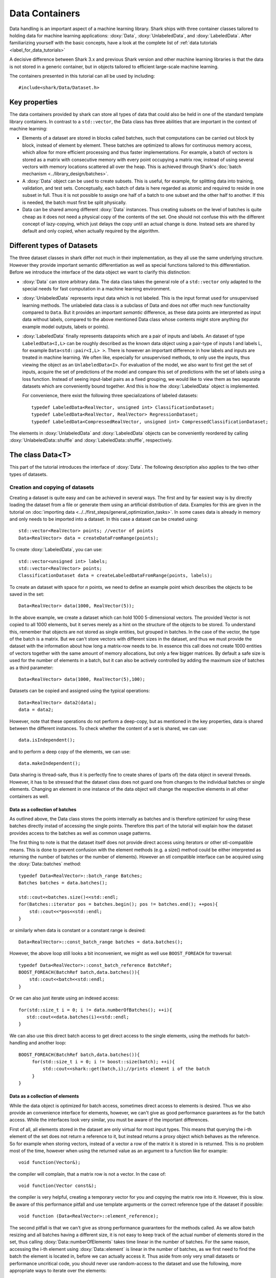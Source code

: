Data Containers
===============
Data handling is an important aspect of a machine learning
library. Shark ships with three container classes tailored
to holding data for machine learning applications:
:doxy:`Data`, :doxy:`UnlabeledData`, and :doxy:`LabeledData`.
After familiarizing yourself with the basic concepts, have a look at the
complete list of :ref:`data tutorials <label_for_data_tutorials>`

A decisive difference between Shark 3.x and previous Shark version and
other machine learning libraries is that the data is not stored in a
generic container, but in objects tailored to efficient large-scale
machine learning.

The containers presented in this tutorial can all be used by including::

  #include<shark/Data/Dataset.h>

Key properties
---------------

The data containers provided by shark can store all types of data that
could also be  held in one of the standard template library containers.
In contrast to  a ``std::vector``,  the Data class has three abilities
that are important in the context of machine learning:

* Elements of a dataset are stored in blocks called batches, such that
  computations can be carried out block by block, instead of element
  by element. These batches are optimized to allows for continuous memory access,
  which allow for more efficient processing and thus faster implementations.
  For example, a batch of vectors is stored as a matrix with consecutive
  memory with every point occupying a matrix row, instead of using several vectors
  with memory locations scattered all over the heap. This is achieved through Shark's
  :doc:`batch mechanism <../library_design/batches>`.

* A :doxy:`Data` object can be used to create subsets. This is useful,
  for example, for splitting data into training, validation, and test sets.
  Conceptually, each batch of data is here regarded as atomic and required to
  reside in one subset in full. Thus it is not possible to assign one half of
  a batch  to one subset and the other half to another. If this is needed,
  the batch  must first be split physically.

* Data can be shared among different :doxy:`Data` instances. Thus creating
  subsets on the level of batches is quite cheap as it does not need a physical
  copy of the contents of the set. One should not confuse this with the different
  concept of lazy-copying, which just delays the copy until an actual change is
  done. Instead sets are shared by default and only copied, when actually required by
  the algorithm.


Different types of Datasets
--------------------------------

The three dataset classes in shark differ not much in their implementation, as
they all use the same underlying structure. However they provide important semantic
differentiation as well as special functions tailored to this differentiation. Before
we introduce the interface of the data object we want to clarify this distinction:

* :doxy:`Data` can store arbitrary data. The data class takes the
  general role of a ``std::vector`` only adapted to the special needs
  for fast computation in a machine learning environment.

* :doxy:`UnlabeledData` represents input data which is not labeled.
  This is the input format used for unsupervised learning methods. The unlabeled
  data class is a subclass of Data and does not offer much new functionality
  compared to ``Data``.
  But it provides an important *semantic* difference, as these data
  points are interpreted as input data without labels, compared to the above
  mentioned Data class whose contents might store anything (for example model
  outputs, labels or points). 

* :doxy:`LabeledData` finally represents datapoints which are a pair of inputs
  and labels. An dataset of type ``LabeledData<I,L>`` can be roughly described
  as the known data object using a pair-type of inputs I and labels L, for example
  ``Data<std::pair<I,L> >``. There is however an important difference in how labels
  and inputs are treated in machine learning. We often like, especially for unsupervised
  methods, to only use the inputs, thus viewing the object as an ``UnlabeledData<I>``.
  For evaluation of the model, we also want to first get the set of inputs, acquire the
  set of predictions of the model and compare this set of predictions with the set of labels
  using a loss function. Instead of seeing input-label pairs as a fixed grouping, we would
  like to view them as two separate datasets which are conveniently bound together. And this is
  how the :doxy:`LabeledData` object is implemented.
  
  For convenience, there exist the following three specializations of
  labeled datasets::

    typedef LabeledData<RealVector, unsigned int> ClassificationDataset;
    typedef LabeledData<RealVector, RealVector> RegressionDataset;
    typedef LabeledData<CompressedRealVector, unsigned int> CompressedClassificationDataset;


The elements in :doxy:`UnlabeledData` and :doxy:`LabeledData` objects can be conveniently 
reordered by calling :doxy:`UnlabeledData::shuffle` and
:doxy:`LabeledData::shuffle`, respectively.


The class Data<T>
------------------
This part of the tutorial introduces the interface of :doxy:`Data`. The following description
also applies to the two other types of datasets.

Creation and copying of datasets
&&&&&&&&&&&&&&&&&&&&&&&&&&&&&&&&&

Creating a dataset is quite easy and can be achieved in several ways. The first and
by far easiest way is by directly loading the dataset from a file or generate them
using an artificial distribution of data. Examples for this are given in the
tutorial on :doc:`importing data <../../first_steps/general_optimization_tasks>`. In some cases
data is already in memory and only needs to be imported into a dataset.
In this case a dataset can be created using::

  std::vector<RealVector> points; //vector of points
  Data<RealVector> data = createDataFromRange(points);

To create :doxy:`LabeledData`, you can use::

  std::vector<unsigned int> labels;
  std::vector<RealVector> points;
  ClassificationDataset data = createLabeledDataFromRange(points, labels);

To create an dataset with space for *n* points, we need to define an example point which
describes the objects to be saved in the set::

  Data<RealVector> data(1000, RealVector(5));

In the above example, we create a dataset which can hold 1000
5-dimensional vectors.  The provided Vector is not copied to all 1000
elements, but it serves merely as a hint on the structure of the
objects to be stored. To understand this, remember that objects are
not stored as single entities, but grouped in batches. In the case of
the vector, the type of the batch is a matrix. But we can't store
vectors with different sizes in the dataset, and thus we must provide
the dataset with the information about how long a matrix-row needs to
be. In essence this call does not create 1000 entities of vectors
together with the same amount of memory allocations, but only a few
bigger matrices. By default a safe size is used for the number of
elements in a batch, but it can also be actively controlled by adding
the maximum size of batches as a third parameter::

  Data<RealVector> data(1000, RealVector(5),100);

Datasets can be copied and assigned using the typical operations::

  Data<RealVector> data2(data);
  data = data2;

However, note that these operations do not perform a deep-copy, but as mentioned in the
key properties, data is shared between the different instances. To check whether the content
of a set is shared, we can use::

  data.isIndependent();

and to perform a deep copy of the elements, we can use::

  data.makeIndependent();

Data sharing is thread-safe, thus it is perfectly fine to create
shares of (parts of) the data object in several threads. However, it
has to be stressed that the dataset class does not guard one from
changes to the individual batches or single elements. Changing an
element in one instance of the data object will change the respective
elements in all other containers as well.

Data as a collection of batches
*******************************

As outlined above, the Data class stores the points internally as batches and
is therefore optimized for using these batches directly instad of accessing the
single points. Therefore this part of the tutorial will explain how the dataset
provides access to the batches as well as common usage patterns.

The first thing to note is that the dataset itself does not provide direct access
using iterators or other stl-compatible means. This is done to prevent confusion
with the element methods (e.g. a size() method could be either interpreted as
returning the number of batches or the number of elements). However an
stl compatible interface can be acquired using the :doxy:`Data::batches`
method::

    typedef Data<RealVector>::batch_range Batches;
    Batches batches = data.batches();

    std::cout<<batches.size()<<std::endl;
    for(Batches::iterator pos = batches.begin(); pos != batches.end(); ++pos){
        std::cout<<*pos<<std::endl;
    }

or similarly when data is constant or a constant range is desired::

    Data<RealVector>::const_batch_range batches = data.batches();

However, the above loop still looks a bit inconvenient, we might as well use
``BOOST_FOREACH`` for traversal::

    typedef Data<RealVector>::const_batch_reference BatchRef;
    BOOST_FOREACH(BatchRef batch,data.batches()){
        std::cout<<batch<<std::endl;
    }

Or we can also just iterate using an indexed access::

   for(std::size_t i = 0; i != data.numberOfBatches(); ++i){
      std::cout<<data.batches(i)<<std::endl;
   }

We can also use this direct batch access to get direct access to the single elements,
using the methods for batch-handling and another loop::

   BOOST_FOREACH(BatchRef batch,data.batches()){
        for(std::size_t i = 0; i != boost::size(batch); ++i){
	    std::cout<<shark::get(batch,i);//prints element i of the batch
	}
   }


Data as a collection of elements
*********************************

While the data object is optimized for batch access, sometimes direct
access to elements is desired.  Thus we also provide an convenience
interface for elements, however, we can't give as good performance
guarantees as for the batch access. While the interfaces look very
similar, you must be aware of the important differences.

First of all, all elements stored in the dataset are only virtual for most input types. This means
that querying the i-th element of the set does not return a reference to it, but instead returns
a proxy object which behaves as the reference. So for example when storing vectors, instead of a vector
a row of the matrix it is stored in is returned. This is no problem most of the time, however when
using the returned value as an argument to a function like for example::

   void function(Vector&);

the compiler will complain, that a matrix row is not a vector. In the case of::

  void function(Vector const&);

the compiler is very helpful, creating a temporary vector for you and copying the
matrix row into it. However, this is slow. Be aware of this performance pitfall and use
template arguments or the correct reference type of the dataset if possible::

   void function (Data<RealVector>::element_reference);

The second pitfall is  that we can't give as strong performance guarantees for the methods called.
As we allow batch resizing and all batches having a different size, it is not easy to keep track of the
actual number of elements stored in the set, thus calling
:doxy:`Data::numberOfElements` takes time linear in the number of batches.
For the same reason, accessing the i-th element using :doxy:`Data::element` is linear in the number of batches,
as we first need to find the batch the element is located in, before we can actually access it.
Thus aside from only very small datasets or performance  uncritical code, you should never use
random-access to the dataset and use the following, more appropriate  ways to iterate over the elements::

    typedef Data<RealVector>::element_range Elements;
    typedef Data<RealVector>::const_element_reference ElementRef;

    //1: explicit iterator loop using the range over the elements
    Elements elements = data.elements();
    for(Elements::iterator pos = elements.begin(); pos != elements.end(); ++pos){
        std::cout<<*pos<<std::endl;
    }
    //2: BOOST_FOREACH
    BOOST_FOREACH(ElementRef element,data.elements()){
        std::cout<<element<<std::endl;
    }


Summary of element access
**************************
We will now summarize the above description in a more formal tabular layout. For the shortness of description,
we  only present the non-const version of every method and typedef. The rest can be looked up in the doxygen reference.

Typedefs of Data. For every reference and range there exists also an immutable version adding a ``const_`` to the
beginning:

========================   ======================================================================
Type                       Description
========================   ======================================================================
element_type               The type of elements stores in the object.
element_reference          Reference to a single element. This is a proxy reference, meaning
                           that it can be something more complex than element_type&, for example
			   an object describing the row of a matrix.
element_range              Range over the elements.
batch_type                 The batch type of the Dataset. Same as Batch<element_type>::type
batch_reference            Reference to a batch of points. This is batch_type&.
batch_range                Range over the batches.
========================   ======================================================================

Methods regarding batch access. All these methods have constant time complexity:

==========================================   ======================================================================
Method                                       Description
==========================================   ======================================================================
size_t numberOfBatches () const              Returns the number of batches in the set.
batch_reference batch (size_t i)             Returns the i-th batch of the set.
batch_range batches ()                       Returns an stl-compliant random-access-container over the batches.
==========================================   ======================================================================

Methods regarding batch access. All these methods have time complexity
linear in the number of batches:

==========================================   ======================================================================
Method                                       Description
==========================================   ======================================================================
size_t numberOfElements () const             Returns the number of elements in the set.
element_reference element (size_t i)         Returns the i-th element of the set.
element_range elements ()                    Returns an bidirectional container over the elements. Random access
                                             is also supported, but does not meet the time complexity. Also be aware
					     that instead of references, proxy-objects are returned as elements are
					     only virtual.
==========================================   ======================================================================

further, ``LabeledData`` supports direct access to the Containers representing either elements or labels.

==========================================   ======================================================================
Method                                       Description
==========================================   ======================================================================
UnlabeledData<I>& inputs()                   Returns only the inputs of the LabeledData<I,L> object.
Data<L>& labels()                            Returns only the labels of the LabeledData<I,L> object.
==========================================   ======================================================================

Querying information about a dataset
------------------------------------

Sometimes we want to query basic informations about a data set like input
dimension or the number of classes of a labeled data set. The data classes
provide several convenience functions for such queries.

For Data and UnlabeledData there are three functions::

  Data<unsigned int> data;
  std::size_t numberOfClasses(data); //returns the maximum class label minus one
  std::vector<std::size_t> sizes = classSizes(data); //returns the number of occurrences for every class label

  Data<RealVector> dataVectorial;
  std::size_t dim = dataDimensions(dataVectorial); //returns the dimensionality of the data points

For LabeledData we have a similar set of methods::

  LabeledData<RealVector,unsigned int> data;

  std::size_t classes = numberOfClasses(data); //returns the maximum class label minus one
  std::vector<std::size_t> sizes = classSizes(data); //returns the number of occurrences for every class label
  std::size_t dim = inputDimensions(data);

  LabeledData<RealVector, RealVector> dataVectorial;
  std::size_t dimLabel = labelDimension(data); //returns the dimensionality of the labels
  // number of classes assuming one-hot-encoding
  std::size_t classesOneHot = numberOfClasses(data);

Transformation of datasets
---------------------------------------------

In a lot of use cases, one needs to preprocess the data, before it can be used for the problem.
For example, the mean of a dataset is to be removed, or labels need to be changed in order to fit
into the shark scheme which assumes the existence of all class labels. For this, shark provides
a smart transformation mechanism. Lt's assume we have a function object f and g such that f(input)
returns the transformed input vector and g(label) the transformed label. Than we can transform
data sets by::

   Data<RealVector> data;//initial dataset;
   data = transform(data,f);//applies f to all elements of data

   LabeledData<RealVector,unsigned int> labeledData;//initial labeled dataset;
   labeledData = transformInputs(labeledData,f);//applies f to the inputs only
   labeledData = transformLabels(labeledData,g);//applies f to the labels only

The transformation mechanism itself is smart! If f does not only provide a function
f(input) but also f(Batch_of_input>) returning the same transformation for a whole batch,
this is applied instead. As batch transformations are often more efficient than applying
the same transformation to all elements one after another, this can be a real time saver.
An example for an object satisfying this requirement are the Models provided by shark::

    //a linear model, for example for whitening or making a dataset mean free
    LinearModel<> model;
    //applying the model
    labeledData = transformInputs(labeledData,model);
    //or an alternate shortcut for data:
    data = model(data);

It is easy to write your own transformation.
A simple example just adding a scalar to all elements in a dataset
could look like this: ::

  class Add {
  public:
	Add(double offset) : m_offset(offset), m_scalar(true) {}

	typedef RealVector result_type; // do not forget to specify  result type

	RealVector operator()(RealVector input) const { // const is important
		for(std::size_t i = 0; i != input.size(); ++i)
				input(i) += m_offset;
		return input;
	}
  private:
	double m_offset;
  };


It is then applied to dataset by calling something such as: ::

  data = transform(data, Add(2.0));



Element views: DataView<Dataset>
---------------------------------

Sometimes one needs to perform intensive single-element, random access to data
points, for example in decision tree training. In this case, the performance
guarantees of Data are not sufficient, as every random access to an element needs
to be translated into a list traversal. For such scenarios, Shark provides the
class :doxy:`DataView`. It provides another type of view on a data set under the
assumption that the data will not change during the lifetime of the DataView
object. A dataview object consumes linear space, as it stores the exact position
of every element in the container (i.e., the index of the batch and position
inside the batch). Thus creating a DataView object might lead to a big initial
overhead which only pays off if the object is then used a lot. The DataView class
is made available via ``#include<shark/Data/DataView.h>``.

Using a DataView object is easy::

  Data<unsigned int> dataset;
  DataView<Data<unsigned int> > view(dataset);
  for(std::size_t i = 0; i!=view.size(); ++i){
    std::cout << view[i];
  }

Using a DataView object it is also possible to create element-wise subsets which
can then be transformed back into datasets::

   std::vector<std::size_t> indices;
   //somehow choose a set of indices
   Data<unsigned int> subset = toDataset(subset(view,indices));

After the operation, ``subset`` holds a copy of the points indexed by the subset operation.
As in all other dataset operations, the subset is organized in several batches. To control the
maximum size of the batches, ``toDataset`` also takes an optional second parameter, which controls this:

Data<unsigned int> subset = toDataset(subset(view,indices),maximumBatchSize);

And the usual methods for querying dataset informations also works for the view::

  LabeledData<RealVector,unsigned int> dataset;
  DataView<LabeledData<RealVector,unsigned int> > view(dataset);
  std::cout << numberOfClasses(view) << " " << inputDimension(view);

See the doxygen documentation for more details!
